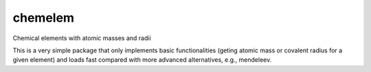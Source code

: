chemelem
========
Chemical elements with atomic masses and radii

This is a very simple package that only implements basic
functionalities (geting atomic mass or covalent radius for a given
element) and loads fast compared with more advanced alternatives,
e.g., mendeleev.

